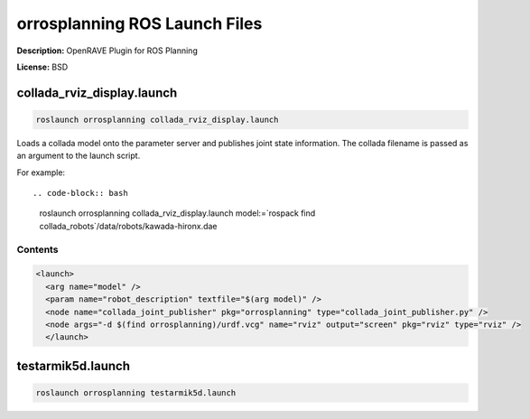 orrosplanning ROS Launch Files
==============================

**Description:** OpenRAVE Plugin for ROS Planning

**License:** BSD

collada_rviz_display.launch
---------------------------

.. code-block:: bash

  roslaunch orrosplanning collada_rviz_display.launch


Loads a collada model onto the parameter server and publishes joint state information. The collada filename is passed as an argument to the launch script.

For example::

.. code-block:: bash

  roslaunch orrosplanning collada_rviz_display.launch model:=`rospack find collada_robots`/data/robots/kawada-hironx.dae

.. image:: collada_rviz_hiro.png
  :width: 400

  

Contents
########

.. code-block:: xml

  <launch>
    <arg name="model" />
    <param name="robot_description" textfile="$(arg model)" />
    <node name="collada_joint_publisher" pkg="orrosplanning" type="collada_joint_publisher.py" />
    <node args="-d $(find orrosplanning)/urdf.vcg" name="rviz" output="screen" pkg="rviz" type="rviz" />
    </launch>

testarmik5d.launch
------------------

.. code-block:: bash

  roslaunch orrosplanning testarmik5d.launch


